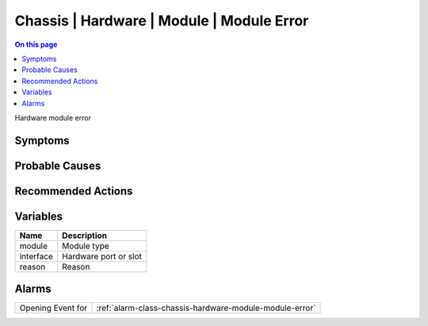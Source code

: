 .. _event-class-chassis-hardware-module-module-error:

==========================================
Chassis | Hardware | Module | Module Error
==========================================
.. contents:: On this page
    :local:
    :backlinks: none
    :depth: 1
    :class: singlecol

Hardware module error

Symptoms
--------
.. todo::
    Describe Chassis | Hardware | Module | Module Error symptoms

Probable Causes
---------------
.. todo::
    Describe Chassis | Hardware | Module | Module Error probable causes

Recommended Actions
-------------------
.. todo::
    Describe Chassis | Hardware | Module | Module Error recommended actions

Variables
----------
==================== ==================================================
Name                 Description
==================== ==================================================
module               Module type
interface            Hardware port or slot
reason               Reason
==================== ==================================================

Alarms
------
================= ======================================================================
Opening Event for :ref:`alarm-class-chassis-hardware-module-module-error`
================= ======================================================================
